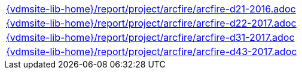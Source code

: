 //
// ============LICENSE_START=======================================================
//  Copyright (C) 2018 Sven van der Meer. All rights reserved.
// ================================================================================
// This file is licensed under the CREATIVE COMMONS ATTRIBUTION 4.0 INTERNATIONAL LICENSE
// Full license text at https://creativecommons.org/licenses/by/4.0/legalcode
// 
// SPDX-License-Identifier: CC-BY-4.0
// ============LICENSE_END=========================================================
//
// @author Sven van der Meer (vdmeer.sven@mykolab.com)
//

[cols="a", grid=rows, frame=none, %autowidth.stretch]
|===
|include::{vdmsite-lib-home}/report/project/arcfire/arcfire-d21-2016.adoc[]
|include::{vdmsite-lib-home}/report/project/arcfire/arcfire-d22-2017.adoc[]
|include::{vdmsite-lib-home}/report/project/arcfire/arcfire-d31-2017.adoc[]
|include::{vdmsite-lib-home}/report/project/arcfire/arcfire-d43-2017.adoc[]
|===


